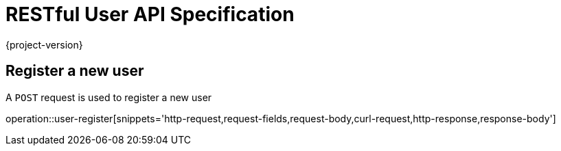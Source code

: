 = RESTful User API Specification

{project-version}

:doctype: book

== Register a new user

A `POST` request is used to register a new user

operation::user-register[snippets='http-request,request-fields,request-body,curl-request,http-response,response-body']